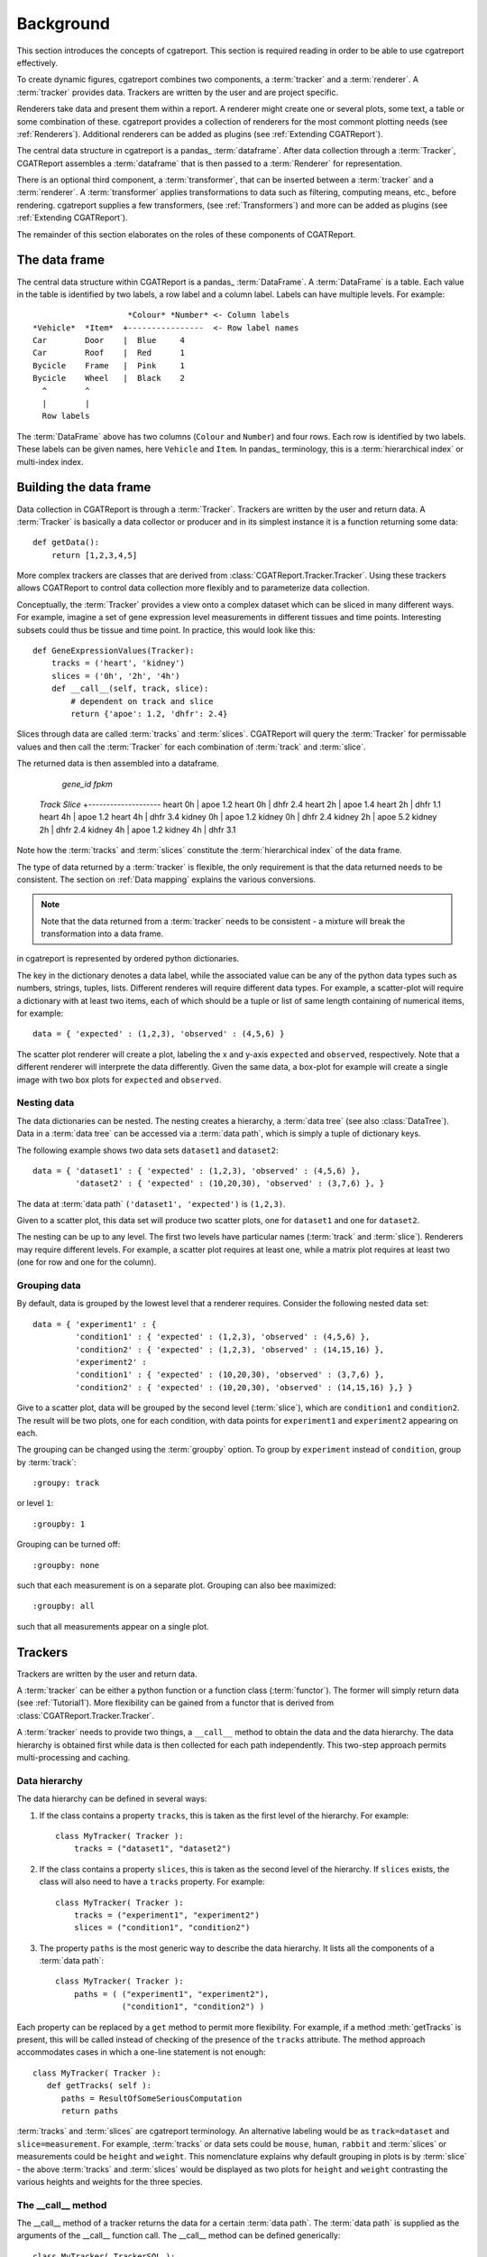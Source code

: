 .. _Background:

=====================
Background
=====================

This section introduces the concepts of cgatreport. This section is
required reading in order to be able to use cgatreport effectively.

To create dynamic figures, cgatreport combines two components, a
:term:`tracker` and a :term:`renderer`. A :term:`tracker` provides
data. Trackers are written by the user and are project specific.

Renderers take data and present them within a report. A renderer might
create one or several plots, some text, a table or some combination of
these. cgatreport provides a collection of renderers for the most
commont plotting needs (see :ref:`Renderers`). Additional renderers
can be added as plugins (see :ref:`Extending CGATReport`).

The central data structure in cgatreport is a pandas_
:term:`dataframe`. After data collection through a :term:`Tracker`,
CGATReport assembles a :term:`dataframe` that is then passed to a
:term:`Renderer` for representation.

There is an optional third component, a :term:`transformer`, that can
be inserted between a :term:`tracker` and a :term:`renderer`. A
:term:`transformer` applies transformations to data such as filtering,
computing means, etc., before rendering. cgatreport supplies a few
transformers, (see :ref:`Transformers`) and more can be added as
plugins (see :ref:`Extending CGATReport`).

The remainder of this section elaborates on the roles of these
components of CGATReport.

The data frame
==============

The central data structure within CGATReport is a pandas_
:term:`DataFrame`. A :term:`DataFrame` is a table. Each
value in the table is identified by two labels, a row
label and a column label. Labels can have multiple
levels. For example::
                           
                       *Colour* *Number* <- Column labels
   *Vehicle*  *Item*  +----------------  <- Row label names
   Car        Door    |  Blue     4
   Car        Roof    |  Red      1
   Bycicle    Frame   |  Pink     1
   Bycicle    Wheel   |  Black    2 
     ^        ^
     |        |
     Row labels

The :term:`DataFrame` above has two columns (``Colour`` and
``Number``) and four rows. Each row is identified by two labels.
These labels can be given names, here ``Vehicle`` and ``Item``.
In pandas_ terminology, this is a :term:`hierarchical index`
or multi-index index.

Building the data frame
=======================

Data collection in CGATReport is through a :term:`Tracker`.  Trackers
are written by the user and return data. A :term:`Tracker` is
basically a data collector or producer and in its simplest instance it
is a function returning some data::

   def getData():
       return [1,2,3,4,5]

More complex trackers are classes that are derived from 
:class:`CGATReport.Tracker.Tracker`. Using these trackers
allows CGATReport to control data collection more flexibly
and to parameterize data collection.

Conceptually, the :term:`Tracker` provides a view onto a complex
dataset which can be sliced in many different ways. For example,
imagine a set of gene expression level measurements in different
tissues and time points. Interesting subsets could thus be tissue
and time point. In practice, this would look like this::

   def GeneExpressionValues(Tracker):
       tracks = ('heart', 'kidney')
       slices = ('0h', '2h', '4h')
       def __call__(self, track, slice):
           # dependent on track and slice
           return {'apoe': 1.2, 'dhfr': 2.4}

Slices through data are called :term:`tracks` and :term:`slices`.
CGATReport will query the :term:`Tracker` for permissable values and
then call the :term:`Tracker` for each combination of :term:`track`
and :term:`slice`.

The returned data is then assembled into a dataframe.

                       *gene_id*  *fpkm*  
   *Track*  *Slice*  +--------------------
   heart    0h       |  apoe       1.2
   heart    0h       |  dhfr       2.4       
   heart    2h       |  apoe       1.4
   heart    2h       |  dhfr       1.1       
   heart    4h       |  apoe       1.2
   heart    4h       |  dhfr       3.4       
   kidney    0h      |  apoe       1.2
   kidney    0h      |  dhfr       2.4       
   kidney    2h      |  apoe       5.2
   kidney    2h      |  dhfr       2.4       
   kidney    4h      |  apoe       1.2
   kidney    4h      |  dhfr       3.1       

Note how the :term:`tracks` and :term:`slices` constitute the
:term:`hierarchical index` of the data frame.

The type of data returned by a :term:`tracker` is flexible, the
only requirement is that the data returned needs to be consistent.
The section on :ref:`Data mapping` explains the various conversions.

   



.. note::

   Note that the data returned from a :term:`tracker` needs to
   be consistent - a mixture will break the transformation into
   a data frame.



in cgatreport is represented by ordered python dictionaries. 

The key in the dictionary denotes a data label, while the associated
value can be any of the python data types such as numbers, strings,
tuples, lists. Different renderes will require different data types.
For example, a scatter-plot will require a dictionary with at least
two items, each of which should be a tuple or list of same length
containing of numerical items, for example::

   data = { 'expected' : (1,2,3), 'observed' : (4,5,6) }

The scatter plot renderer will create a plot, labeling the x and
y-axis ``expected`` and ``observed``, respectively.  Note that a
different renderer will interprete the data differently. Given the
same data, a box-plot for example will create a single image with two
box plots for ``expected`` and ``observed``.

Nesting data
------------

The data dictionaries can be nested. The nesting creates a hierarchy,
a :term:`data tree` (see also :class:`DataTree`).  Data in a
:term:`data tree` can be accessed via a :term:`data path`, which is
simply a tuple of dictionary keys.

The following example shows two data sets ``dataset1`` and
``dataset2``::

   data = { 'dataset1' : { 'expected' : (1,2,3), 'observed' : (4,5,6) },
            'dataset2' : { 'expected' : (10,20,30), 'observed' : (3,7,6) }, }

The data at :term:`data path` ``('dataset1', 'expected')`` is
``(1,2,3)``.

Given to a scatter plot, this data set will produce two scatter plots,
one for ``dataset1`` and one for ``dataset2``.

The nesting can be up to any level. The first two levels have
particular names (:term:`track` and :term:`slice`). Renderers may
require different levels. For example, a scatter plot requires at
least one, while a matrix plot requires at least two (one for row and
one for the column).

Grouping data
-------------

By default, data is grouped by the lowest level that a renderer
requires. Consider the following nested data set::
 
   data = { 'experiment1' : {
      	    'condition1' : { 'expected' : (1,2,3), 'observed' : (4,5,6) },
	    'condition2' : { 'expected' : (1,2,3), 'observed' : (14,15,16) },
            'experiment2' : 
      	    'condition1' : { 'expected' : (10,20,30), 'observed' : (3,7,6) },
	    'condition2' : { 'expected' : (10,20,30), 'observed' : (14,15,16) },} }
	    
Give to a scatter plot, data will be grouped by the second level
(:term:`slice`), which are ``condition1`` and ``condition2``.  The
result will be two plots, one for each condition, with data points for
``experiment1`` and ``experiment2`` appearing on each.

The grouping can be changed using the :term:`groupby` option. To group
by ``experiment`` instead of ``condition``, group by :term:`track`::

   :groupy: track

or level ``1``::

   :groupby: 1

Grouping can be turned off::

   :groupby: none

such that each measurement is on a separate plot. Grouping can also bee maximized::

   :groupby: all

such that all measurements appear on a single plot.

Trackers
========

Trackers are written by the user and return data.

A :term:`tracker` can be either a python function or a function class
(:term:`functor`).  The former will simply return data (see
:ref:`Tutorial1`). More flexibility can be gained from a functor that
is derived from :class:`CGATReport.Tracker.Tracker`.

A :term:`tracker` needs to provide two things, a ``__call__`` method
to obtain the data and the data hierarchy. The data hierarchy is
obtained first while data is then collected for each path
independently. This two-step approach permits multi-processing and
caching.

Data hierarchy
--------------

The data hierarchy can be defined in several ways:

1. If the class contains a property ``tracks``, this is taken as the
   first level of the hierarchy. For example::

    class MyTracker( Tracker ):
        tracks = ("dataset1", "dataset2") 
   
2. If the class contains a property ``slices``, this is taken as the
   second level of the hierarchy. If ``slices`` exists, the class will
   also need to have a ``tracks`` property. For example::

    class MyTracker( Tracker ):
        tracks = ("experiment1", "experiment2") 
        slices = ("condition1", "condition2") 

3. The property ``paths`` is the most generic way to describe the data
   hierarchy. It lists all the components of a :term:`data path`::

    class MyTracker( Tracker ):
        paths = ( ("experiment1", "experiment2"),
                  ("condition1", "condition2") )

Each property can be replaced by a ``get`` method to permit more
flexibility. For example, if a method :meth:`getTracks` is present,
this will be called instead of checking of the presence of the
``tracks`` attribute. The method approach accommodates cases in which
a one-line statement is not enough::

    class MyTracker( Tracker ):
       def getTracks( self ):
          paths = ResultOfSomeSeriousComputation
          return paths

:term:`tracks` and :term:`slices` are cgatreport terminology. An
alternative labeling would be as ``track=dataset`` and
``slice=measurement``. For example, :term:`tracks` or data sets could
be ``mouse``, ``human``, ``rabbit`` and :term:`slices` or measurements
could be ``height`` and ``weight``. This nomenclature explains why
default grouping in plots is by :term:`slice` - the above
:term:`tracks` and :term:`slices` would be displayed as two plots for
``height`` and ``weight`` contrasting the various heights and weights
for the three species.

The __call__ method
-------------------

The __call__ method of a tracker returns the data for a certain
:term:`data path`. The :term:`data path` is supplied as the arguments
of the __call__ function call. The __call__ method can be defined
generically::

   class MyTracker( TrackerSQL ):
       paths = ( ("experiment1", "experiment2"),
                 ("condition1", "condition2") )

       def __call__( self, *args ):
          data = self.getValues( "SELECT data FROM table WHERE experiment = '%s' AND condition = '%s'" % (args) ) 
          return data

The method :meth:`getValues` is one of the database access convenience
functions described below. It returns the first column of an SQL
statement as a list.

A more expressive way will name the parameters::

   class MyTracker( TrackerSQL ):
       paths = ( ("experiment1", "experiment2"),
                 ("condition1", "condition2") )

       def __call__( self, experiment, condition ):
          data = self.getValues( """SELECT data FROM table 
                                    WHERE experiment = '%(experiment)s' AND 
				    	  condition = '%(condition)s'""" % locals() ) 
          return data

The above can be abbreviated and reformatted to improve readabability
(using some of the functionality of :class:`TrackerSQL`)::

   class MyTracker( TrackerSQL ):
       paths = ( ("experiment1", "experiment2"),
                 ("condition1", "condition2") )

       def __call__( self, experiment, condition ):
          return self.getValues( """SELECT data FROM table 
                                    WHERE experiment = '%(experiment)s' AND
				          condition = '%(condition)s' """) 

The data return by a tracker is automatically inserted at the correct
path.  A tracker itself can return a dictionary or a nested
dictionary - this will increase the depth of the :term:`data tree`.

As the ``__call__`` method is pure python, the user has ultimately
full flexibility.

More information on Trackers is at the documentation of the
:ref:`Tracker` base class.

Behind the scenes
=================

The :class:`CGATReport.Dispatcher` is the central actor behind the
scenes in cgatreport.  To resolve a :term:`report` directive, it
will first assemble all components in place (a :term:`renderer`, a
:term:`tracker` and optionally a :term:`transformer`).  Conceptually,
it then proceeds as follows.

1. Collect every possible :term:`data path` from the :term:`tracker`.

2. Build the complete :term:`data tree`. For each :term:`data path`,
   call the ``__call__`` method of the :class:`Tracker`.  If caching
   is enabled, the :class:`CGATReport.Dispatcher` will first check
   if the data is already present in the cache.  If it is, the data
   will be retrieved from the cache instead of calling the
   :class:`Tracker`.

3. Transfrom the :term:`data tree`. If given, apply every
   :term:`transformer` on the :term:`data tree`.  Modifications might
   re-arrange the hierarchy, prune the tree, substitute values, etc.

4. Collapse the :term:`data tree` according to the grouping level.

5. Call the :term:`renderer` for each grouped data.

6. Collect all images, text files, etc. and insert into these into the
   rst document.



